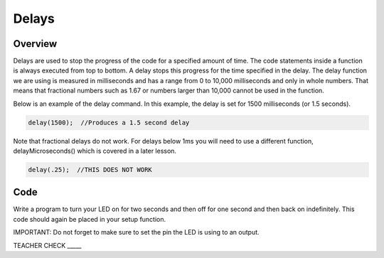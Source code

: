 Delays
================

Overview
--------

Delays are used to stop the progress of the code for a specified amount of time. The code statements inside a function is always executed from top to bottom. A delay stops this progress for the time specified in the delay. The delay function we are using is measured in milliseconds and has a range from 0 to 10,000 milliseconds and only in whole numbers. That means that fractional numbers such as 1.67 or numbers larger than 10,000 cannot be used in the function.

Below is an example of the delay command. In this example, the delay is set for 1500 milliseconds (or 1.5 seconds).

.. code-block:: c

   delay(1500);  //Produces a 1.5 second delay

Note that fractional delays do not work. For delays below 1ms you will need to use a different function, delayMicroseconds() which is covered in a later lesson.

.. code-block:: c

   delay(.25);  //THIS DOES NOT WORK
   
Code
----

Write a program to turn your LED on for two seconds and then off for one second and then back on indefinitely. This code should again be placed in your setup function.

IMPORTANT: Do not forget to make sure to set the pin the LED is using to an output.

TEACHER CHECK \_\_\_\_\_
